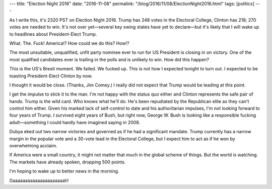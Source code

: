 ---
title: "Election Night 2016"
date: "2016-11-08"
permalink: "/blog/2016/11/08/ElectionNight2016.html"
tags: [politics]
---



As I write this, it's 2320 PST on Election Night 2016.
Trump has 248 votes in the Electoral College,
Clinton has 218;
270 votes are needed to win.
It's not over yet—\
several key swing states have yet to declare—\
but it's likely that I will wake up to headlines about President-Elect Trump.

What. The. Fuck! America!?
How could we do this?
How!?

The most unsuitable, unqualified, unfit party nominee ever to run for US President
is closing in on victory.
One of the most qualified candidates ever is trailing in the polls
and is unlikely to win.
How did this happen?

This is the US's Brexit moment.
We failed.
We fucked up.
This is not how I expected tonight to turn out.
I expected to be toasting President-Elect Clinton by now.

I thought it would be close.
(Thanks, Jim Comey.)
I really did not expect that Trump would be leading at this point.

I get the impulse to stick it to the man.
I'm not happy with the status quo either
and Clinton represents the safe pair of hands.
Trump is the wild card.
Who knows what he'll do.
He's been repudiated by the Republican elite
as they can't control him either.
Given his marked lack of self-control to date and his authoritarian impulses,
I'm not looking forward to four years of Trump.
I survived eight years of Bush,
but right now,
George W. Bush is looking like a responsible fucking adult—\
something I could hardly have imagined saying in 2008.

Dubya eked out two narrow victories and governed as if he had a significant mandate.
Trump currently has a narrow margin in the popular vote
and a 30-vote lead in the Electoral College,
but I expect him to act as if he won by overwhelming acclaim.

If America were a small country,
it might not matter that much in the global scheme of things.
But the world is watching.
The markets have already spoken, dropping 500 points.

I'm hoping to wake up to better news in the morning.

Gaaaaaaaaaaaaaaaaaaaaah!

.. _permalink:
    /blog/2016/11/08/ElectionNight2016.html
